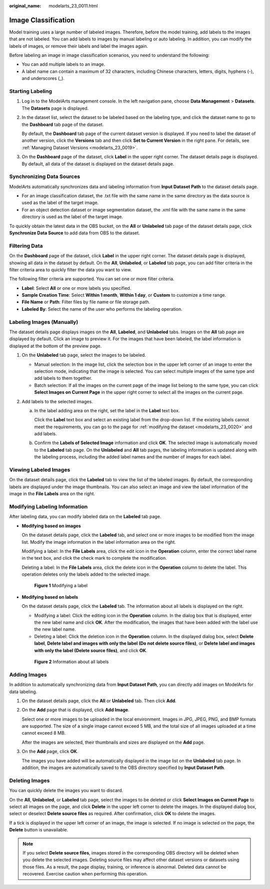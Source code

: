 :original_name: modelarts_23_0011.html

.. _modelarts_23_0011:

Image Classification
====================

Model training uses a large number of labeled images. Therefore, before the model training, add labels to the images that are not labeled. You can add labels to images by manual labeling or auto labeling. In addition, you can modify the labels of images, or remove their labels and label the images again.

Before labeling an image in image classification scenarios, you need to understand the following:

-  You can add multiple labels to an image.
-  A label name can contain a maximum of 32 characters, including Chinese characters, letters, digits, hyphens (-), and underscores (_).

Starting Labeling
-----------------

#. Log in to the ModelArts management console. In the left navigation pane, choose **Data Management** > **Datasets**. The **Datasets** page is displayed.

#. In the dataset list, select the dataset to be labeled based on the labeling type, and click the dataset name to go to the **Dashboard** tab page of the dataset.

   By default, the **Dashboard** tab page of the current dataset version is displayed. If you need to label the dataset of another version, click the **Versions** tab and then click **Set to Current Version** in the right pane. For details, see :ref:`Managing Dataset Versions <modelarts_23_0019>`.

#. On the **Dashboard** page of the dataset, click **Label** in the upper right corner. The dataset details page is displayed. By default, all data of the dataset is displayed on the dataset details page.

Synchronizing Data Sources
--------------------------

ModelArts automatically synchronizes data and labeling information from **Input Dataset Path** to the dataset details page.

-  For an image classification dataset, the .txt file with the same name in the same directory as the data source is used as the label of the target image.
-  For an object detection dataset or image segmentation dataset, the .xml file with the same name in the same directory is used as the label of the target image.

To quickly obtain the latest data in the OBS bucket, on the **All** or **Unlabeled** tab page of the dataset details page, click **Synchronize Data Source** to add data from OBS to the dataset.

Filtering Data
--------------

On the **Dashboard** page of the dataset, click **Label** in the upper right corner. The dataset details page is displayed, showing all data in the dataset by default. On the **All**, **Unlabeled**, or **Labeled** tab page, you can add filter criteria in the filter criteria area to quickly filter the data you want to view.

The following filter criteria are supported. You can set one or more filter criteria.

-  **Label**: Select **All** or one or more labels you specified.
-  **Sample Creation Time**: Select **Within 1 month**, **Within 1 day**, or **Custom** to customize a time range.
-  **File Name** or **Path**: Filter files by file name or file storage path.
-  **Labeled By**: Select the name of the user who performs the labeling operation.

.. _modelarts_23_0011__en-us_topic_0170889731_section888019266174:

Labeling Images (Manually)
--------------------------

The dataset details page displays images on the **All**, **Labeled**, and **Unlabeled** tabs. Images on the **All** tab page are displayed by default. Click an image to preview it. For the images that have been labeled, the label information is displayed at the bottom of the preview page.

#. On the **Unlabeled** tab page, select the images to be labeled.

   -  Manual selection: In the image list, click the selection box in the upper left corner of an image to enter the selection mode, indicating that the image is selected. You can select multiple images of the same type and add labels to them together.
   -  Batch selection: If all the images on the current page of the image list belong to the same type, you can click **Select Images on Current Page** in the upper right corner to select all the images on the current page.

#. Add labels to the selected images.

   a. In the label adding area on the right, set the label in the **Label** text box.

      Click the **Label** text box and select an existing label from the drop-down list. If the existing labels cannot meet the requirements, you can go to the page for :ref:`modifying the dataset <modelarts_23_0020>` and add labels.

   b. Confirm the **Labels of Selected Image** information and click **OK**. The selected image is automatically moved to the **Labeled** tab page. On the **Unlabeled** and **All** tab pages, the labeling information is updated along with the labeling process, including the added label names and the number of images for each label.

Viewing Labeled Images
----------------------

On the dataset details page, click the **Labeled** tab to view the list of the labeled images. By default, the corresponding labels are displayed under the image thumbnails. You can also select an image and view the label information of the image in the **File Labels** area on the right.

Modifying Labeling Information
------------------------------

After labeling data, you can modify labeled data on the **Labeled** tab page.

-  **Modifying based on images**

   On the dataset details page, click the **Labeled** tab, and select one or more images to be modified from the image list. Modify the image information in the label information area on the right.

   Modifying a label: In the **File Labels** area, click the edit icon in the **Operation** column, enter the correct label name in the text box, and click the check mark to complete the modification.

   Deleting a label: In the **File Labels** area, click the delete icon in the **Operation** column to delete the label. This operation deletes only the labels added to the selected image.

   .. _modelarts_23_0011__en-us_topic_0170889731_en-us_topic_0170889731_fig171368141175:

   .. figure:: /_static/images/en-us_image_0000001156921011.png
      :alt: **Figure 1** Modifying a label


      **Figure 1** Modifying a label

-  **Modifying based on labels**

   On the dataset details page, click the **Labeled** tab. The information about all labels is displayed on the right.

   -  Modifying a label: Click the editing icon in the **Operation** column. In the dialog box that is displayed, enter the new label name and click **OK**. After the modification, the images that have been added with the label use the new label name.
   -  Deleting a label: Click the deletion icon in the **Operation** column. In the displayed dialog box, select **Delete label**, **Delete label and images with only the label (Do not delete source files)**, or **Delete label and images with only the label (Delete source files)**, and click **OK**.

   .. _modelarts_23_0011__en-us_topic_0170889731_en-us_topic_0170889731_fig19495403277:

   .. figure:: /_static/images/en-us_image_0000001157080983.png
      :alt: **Figure 2** Information about all labels


      **Figure 2** Information about all labels

Adding Images
-------------

In addition to automatically synchronizing data from **Input Dataset Path**, you can directly add images on ModelArts for data labeling.

#. On the dataset details page, click the **All** or **Unlabeled** tab. Then click **Add**.

#. On the **Add** page that is displayed, click **Add Image**.

   Select one or more images to be uploaded in the local environment. Images in JPG, JPEG, PNG, and BMP formats are supported. The size of a single image cannot exceed 5 MB, and the total size of all images uploaded at a time cannot exceed 8 MB.

   After the images are selected, their thumbnails and sizes are displayed on the **Add** page.

#. On the **Add** page, click **OK**.

   The images you have added will be automatically displayed in the image list on the **Unlabeled** tab page. In addition, the images are automatically saved to the OBS directory specified by **Input Dataset Path**.

Deleting Images
---------------

You can quickly delete the images you want to discard.

On the **All**, **Unlabeled**, or **Labeled** tab page, select the images to be deleted or click **Select Images on Current Page** to select all images on the page, and click **Delete** in the upper left corner to delete the images. In the displayed dialog box, select or deselect **Delete source files** as required. After confirmation, click **OK** to delete the images.

If a tick is displayed in the upper left corner of an image, the image is selected. If no image is selected on the page, the **Delete** button is unavailable.

.. note::

   If you select **Delete source files**, images stored in the corresponding OBS directory will be deleted when you delete the selected images. Deleting source files may affect other dataset versions or datasets using those files. As a result, the page display, training, or inference is abnormal. Deleted data cannot be recovered. Exercise caution when performing this operation.
